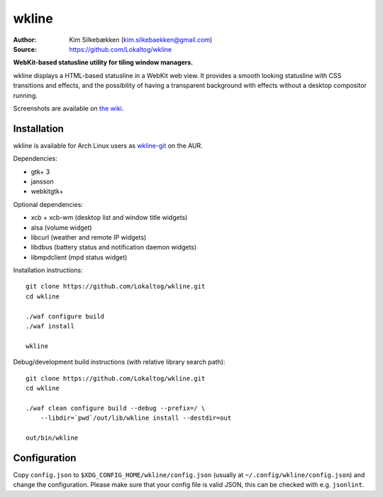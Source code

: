 wkline
======

:Author: Kim Silkebækken (kim.silkebaekken@gmail.com)
:Source: https://github.com/Lokaltog/wkline

**WebKit-based statusline utility for tiling window managers.**

wkline displays a HTML-based statusline in a WebKit web view. It provides a smooth
looking statusline with CSS transitions and effects, and the possibility of having a
transparent background with effects without a desktop compositor running.

Screenshots are available on `the wiki
<https://github.com/Lokaltog/wkline/wiki/Screenshots>`_.

Installation
------------

wkline is available for Arch Linux users as `wkline-git`_ on the AUR.

Dependencies:

* gtk+ 3
* jansson
* webkitgtk+

Optional dependencies:

* xcb + xcb-wm (desktop list and window title widgets)
* alsa (volume widget)
* libcurl (weather and remote IP widgets)
* libdbus (battery status and notification daemon widgets)
* libmpdclient (mpd status widget)

Installation instructions::

  git clone https://github.com/Lokaltog/wkline.git
  cd wkline

  ./waf configure build
  ./waf install

  wkline

Debug/development build instructions (with relative library search path)::

  git clone https://github.com/Lokaltog/wkline.git
  cd wkline

  ./waf clean configure build --debug --prefix=/ \
      --libdir=`pwd`/out/lib/wkline install --destdir=out

  out/bin/wkline

.. _wkline-git: https://aur.archlinux.org/packages/wkline-git/

Configuration
-------------

Copy ``config.json`` to ``$XDG_CONFIG_HOME/wkline/config.json`` (usually at
``~/.config/wkline/config.json``) and change the configuration. Please make sure that
your config file is valid JSON, this can be checked with e.g. ``jsonlint``.
